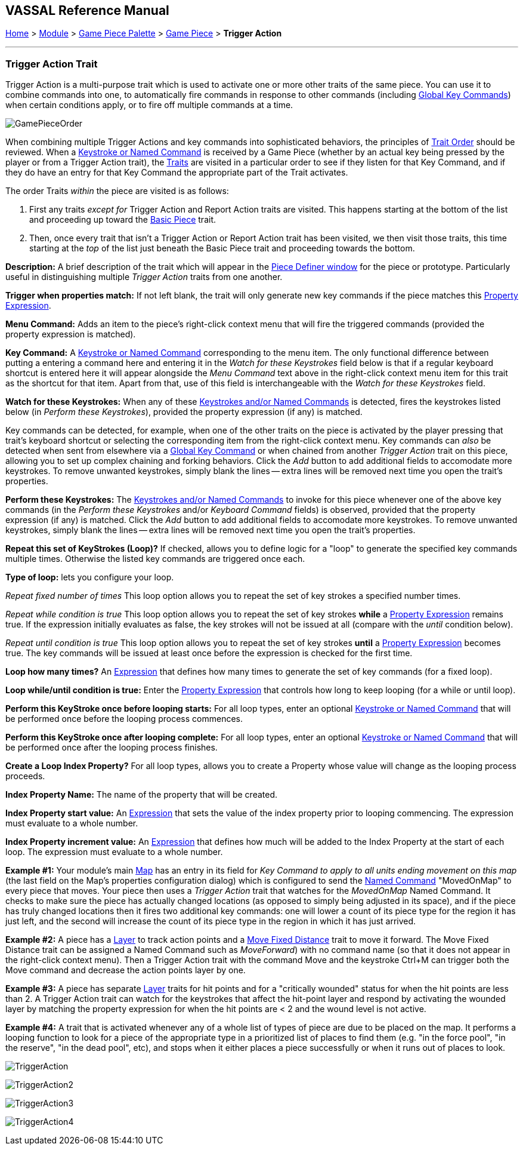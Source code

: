 == VASSAL Reference Manual
[#top]

[.small]#<<index.adoc#toc,Home>> > <<GameModule.adoc#top,Module>> > <<PieceWindow.adoc#top,Game Piece Palette>> > <<GamePiece.adoc#top,Game Piece>> > *Trigger Action*#

'''''

=== Trigger Action Trait

Trigger Action is a multi-purpose trait which is used to activate one or more other traits of the same piece.
You can use it to combine commands into one, to automatically fire commands in response to other commands (including <<GlobalKeyCommand.adoc#top,Global Key Commands>>) when certain conditions apply, or to fire off multiple commands at a time.

image:images/GamePieceOrder.png[]

When combining multiple Trigger Actions and key commands into sophisticated behaviors, the principles of <<GamePiece.adoc#TraitOrder,Trait Order>> should be reviewed.
When a <<NamedKeyCommand.adoc#top,Keystroke or Named Command>> is received by a Game Piece (whether by an actual key being pressed by the player or from a Trigger Action trait), the <<GamePiece.adoc#Traits,Traits>> are visited in a particular order to see if they listen for that Key Command, and if they do have an entry for that Key Command the appropriate part of the Trait activates.

The order Traits _within_ the piece are visited is as follows:

. First any traits _except for_ Trigger Action and Report Action traits are visited.
This happens starting at the bottom of the list and proceeding up toward the <<BasicPiece.adoc#top,Basic Piece>> trait.
. Then, once every trait that isn't a Trigger Action or Report Action trait has been visited, we then visit those traits, this time starting at the _top_ of the list just beneath the Basic Piece trait and proceeding towards the bottom.

*Description:*  A brief description of the trait which will appear in the <<GamePiece.adoc#top,Piece Definer window>> for the piece or prototype.
Particularly useful in distinguishing multiple _Trigger Action_ traits from one another.

*Trigger when properties match:*  If not left blank, the trait will only generate new key commands if the piece matches this <<PropertyMatchExpression.adoc#top,Property Expression>>.

*Menu Command:*  Adds an item to the piece's right-click context menu that will fire the triggered commands (provided the property expression is matched).

*Key Command:*  A <<NamedKeyCommand.adoc#top,Keystroke or Named Command>> corresponding to the menu item.
The only functional difference between putting a entering a command here and entering it in the _Watch for these Keystrokes_ field below is that if a regular keyboard shortcut is entered here it will appear alongside the _Menu Command_ text above in the right-click context menu item for this trait as the shortcut for that item.
Apart from that, use of this field is interchangeable with the _Watch for these Keystrokes_ field.

*Watch for these Keystrokes:*  When any of these <<NamedKeyCommand.adoc#top,Keystrokes and/or Named Commands>> is detected, fires the keystrokes listed below (in _Perform these Keystrokes_), provided the property expression (if any) is matched.

Key commands can be detected, for example, when one of the other traits on the piece is activated by the player pressing that trait's keyboard shortcut or selecting the corresponding item from the right-click context menu.
Key commands can _also_ be detected when sent from elsewhere via a <<GlobalKeyCommand.adoc#top,Global Key Command>> or when chained from another _Trigger Action_ trait on this piece, allowing you to set up complex chaining and forking behaviors.
Click the _Add_ button to add additional fields to accomodate more keystrokes.
To remove unwanted keystrokes, simply blank the lines -- extra lines will be removed next time you open the trait's properties.

*Perform these Keystrokes:*  The <<NamedKeyCommand.adoc#top,Keystrokes and/or Named Commands>> to invoke for this piece whenever one of the above key commands (in the _Perform these Keystrokes_ and/or _Keyboard Command_ fields) is observed, provided that the property expression (if any) is matched.
Click the _Add_ button to add additional fields to accomodate more keystrokes.
To remove unwanted keystrokes, simply blank the lines -- extra lines will be removed next time you open the trait's properties.

*Repeat this set of KeyStrokes (Loop)?*  If checked, allows you to define logic for a "loop" to generate the specified key commands multiple times.
Otherwise the listed key commands are triggered once each.

*Type of loop:*  lets you configure your loop.

_Repeat fixed number of times_  This loop option allows you to repeat the set of key strokes a specified number times.

_Repeat while condition is true_  This loop option allows you to repeat the set of key strokes *while* a <<PropertyMatchExpression.adoc#top,Property Expression>> remains true.
If the expression initially evaluates as false, the key strokes will not be issued at all (compare with the _until_ condition below).

_Repeat until condition is true_  This loop option allows you to repeat the set of key strokes *until* a <<PropertyMatchExpression.adoc#top,Property Expression>> becomes true.
The key commands will be issued at least once before the expression is checked for the first time.

*Loop how many times?*  An <<Expression.adoc#top,Expression>> that defines how many times to generate the set of key commands (for a fixed loop).

*Loop while/until condition is true:*  Enter the <<PropertyMatchExpression.adoc#top,Property Expression>> that controls how long to keep looping (for a while or until loop).

*Perform this KeyStroke once before looping starts:*  For all loop types, enter an optional <<NamedKeyCommand.adoc#top,Keystroke or Named Command>> that will be performed once before the looping process commences.

*Perform this KeyStroke once after looping complete:*  For all loop types, enter an optional <<NamedKeyCommand.adoc#top,Keystroke or Named Command>> that will be performed once after the looping process finishes.

*Create a Loop Index Property?*  For all loop types, allows you to create a Property whose value will change as the looping process proceeds.

*Index Property Name:*  The name of the property that will be created.

*Index Property start value:*  An <<Expression.adoc#top,Expression>> that sets the value of the index property prior to looping commencing.
The expression must evaluate to a whole number.

*Index Property increment value:*  An <<Expression.adoc#top,Expression>> that defines how much will be added to the Index Property at the start of each loop.
The expression must evaluate to a whole number.

*Example #1:*  Your module's main <<Map.adoc#top,Map>> has an entry in its field for _Key Command to apply to all units ending movement on this map_ (the last field on the Map's properties configuration dialog) which is configured to send the <<NamedKeyCommand.adoc#top,Named Command>> "MovedOnMap" to every piece that moves.
Your piece then uses a _Trigger Action_ trait that watches for the _MovedOnMap_ Named Command.
It checks to make sure the piece has actually changed locations (as opposed to simply being adjusted in its space), and if the piece has truly changed locations then it fires two additional key commands: one will lower a count of its piece type for the region it has just left, and the second will increase the count of its piece type in the region in which it has just arrived.

*Example #2:*  A piece has a <<Layer.adoc#top,Layer>> to track action points and a <<Translate.adoc#top,Move Fixed Distance>> trait to move it forward.
The Move Fixed Distance trait can be assigned a Named Command such as _MoveForward_) with no command name (so that it does not appear in the right-click context menu). Then a Trigger Action trait with the command Move and the keystroke Ctrl+M can trigger both the Move command and decrease the action points layer by one.

*Example #3:*  A piece has separate <<Layer.adoc#top,Layer>> traits for hit points and for a "critically wounded" status for when the hit points are less than 2.
A Trigger Action trait can watch for the keystrokes that affect the hit-point layer and respond by activating the wounded layer by matching the property expression for when the hit points are < 2 and the wound level is not active.

*Example #4:*  A trait that is activated whenever any of a whole list of types of piece are due to be placed on the map.
It performs a looping function to look for a piece of the appropriate type in a prioritized list of places to find them (e.g.
"in the force pool", "in the reserve", "in the dead pool", etc), and stops when it either places a piece successfully or when it runs out of places to look.

image:images/TriggerAction.png[]

image:images/TriggerAction2.png[]

image:images/TriggerAction3.png[]

image:images/TriggerAction4.png[]
